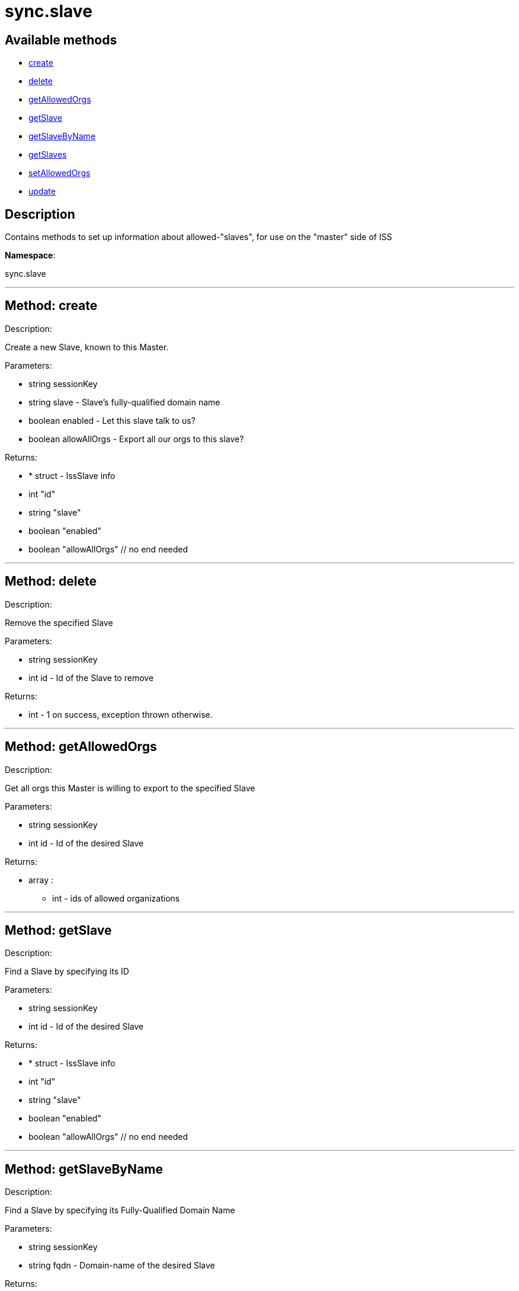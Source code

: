 [#apidoc-sync_slave]
= sync.slave


== Available methods

* <<apidoc-sync_slave-create,create>>
* <<apidoc-sync_slave-delete,delete>>
* <<apidoc-sync_slave-getAllowedOrgs,getAllowedOrgs>>
* <<apidoc-sync_slave-getSlave,getSlave>>
* <<apidoc-sync_slave-getSlaveByName,getSlaveByName>>
* <<apidoc-sync_slave-getSlaves,getSlaves>>
* <<apidoc-sync_slave-setAllowedOrgs,setAllowedOrgs>>
* <<apidoc-sync_slave-update,update>>

== Description

Contains methods to set up information about allowed-"slaves", for use
 on the "master" side of ISS

*Namespace*:

sync.slave

'''


[#apidoc-sync_slave-create]
== Method: create 

Description:

Create a new Slave, known to this Master.




Parameters:

* [.string]#string#  sessionKey
 
* [.string]#string#  slave - Slave's fully-qualified domain name
 
* [.boolean]#boolean#  enabled - Let this slave talk to us?
 
* [.boolean]#boolean#  allowAllOrgs - Export all our orgs to this slave?
 

Returns:

* * [.struct]#struct#  - IssSlave info
   * [.int]#int#  "id"
   * [.string]#string#  "slave"
   * [.boolean]#boolean#  "enabled"
   * [.boolean]#boolean#  "allowAllOrgs"
 // no end needed
  
 


'''


[#apidoc-sync_slave-delete]
== Method: delete 

Description:

Remove the specified Slave




Parameters:

* [.string]#string#  sessionKey
 
* [.int]#int#  id - Id of the Slave to remove
 

Returns:

* [.int]#int#  - 1 on success, exception thrown otherwise.
 


'''


[#apidoc-sync_slave-getAllowedOrgs]
== Method: getAllowedOrgs 

Description:

Get all orgs this Master is willing to export to the specified Slave




Parameters:

* [.string]#string#  sessionKey
 
* [.int]#int#  id - Id of the desired Slave
 

Returns:

* [.array]#array# :
** int - ids of allowed organizations
 


'''


[#apidoc-sync_slave-getSlave]
== Method: getSlave 

Description:

Find a Slave by specifying its ID




Parameters:

* [.string]#string#  sessionKey
 
* [.int]#int#  id - Id of the desired Slave
 

Returns:

* * [.struct]#struct#  - IssSlave info
   * [.int]#int#  "id"
   * [.string]#string#  "slave"
   * [.boolean]#boolean#  "enabled"
   * [.boolean]#boolean#  "allowAllOrgs"
 // no end needed
  
 


'''


[#apidoc-sync_slave-getSlaveByName]
== Method: getSlaveByName 

Description:

Find a Slave by specifying its Fully-Qualified Domain Name




Parameters:

* [.string]#string#  sessionKey
 
* [.string]#string#  fqdn - Domain-name of the desired Slave
 

Returns:

* * [.struct]#struct#  - IssSlave info
   * [.int]#int#  "id"
   * [.string]#string#  "slave"
   * [.boolean]#boolean#  "enabled"
   * [.boolean]#boolean#  "allowAllOrgs"
 // no end needed
  
 


'''


[#apidoc-sync_slave-getSlaves]
== Method: getSlaves 

Description:

Get all the Slaves this Master knows about




Parameters:

* [.string]#string#  sessionKey
 

Returns:

* [.array]#array# :
          * [.struct]#struct#  - IssSlave info
   * [.int]#int#  "id"
   * [.string]#string#  "slave"
   * [.boolean]#boolean#  "enabled"
   * [.boolean]#boolean#  "allowAllOrgs"
 // no end needed
 
      // no end needed
 


'''


[#apidoc-sync_slave-setAllowedOrgs]
== Method: setAllowedOrgs 

Description:

Set the orgs this Master is willing to export to the specified Slave




Parameters:

* [.string]#string#  sessionKey
 
* [.int]#int#  id - Id of the desired Slave
 
* [.array]#array# :
** int - List of org-ids we're willing to export
 

Returns:

* [.int]#int#  - 1 on success, exception thrown otherwise.
 


'''


[#apidoc-sync_slave-update]
== Method: update 

Description:

Updates attributes of the specified Slave




Parameters:

* [.string]#string#  sessionKey
 
* [.int]#int#  id - Id of the Slave to update
 
* [.string]#string#  slave - Slave's fully-qualified domain name
 
* [.boolean]#boolean#  enabled - Let this slave talk to us?
 
* [.boolean]#boolean#  allowAllOrgs - Export all our orgs to this Slave?
 

Returns:

* * [.struct]#struct#  - IssSlave info
   * [.int]#int#  "id"
   * [.string]#string#  "slave"
   * [.boolean]#boolean#  "enabled"
   * [.boolean]#boolean#  "allowAllOrgs"
 // no end needed
  
 


'''

